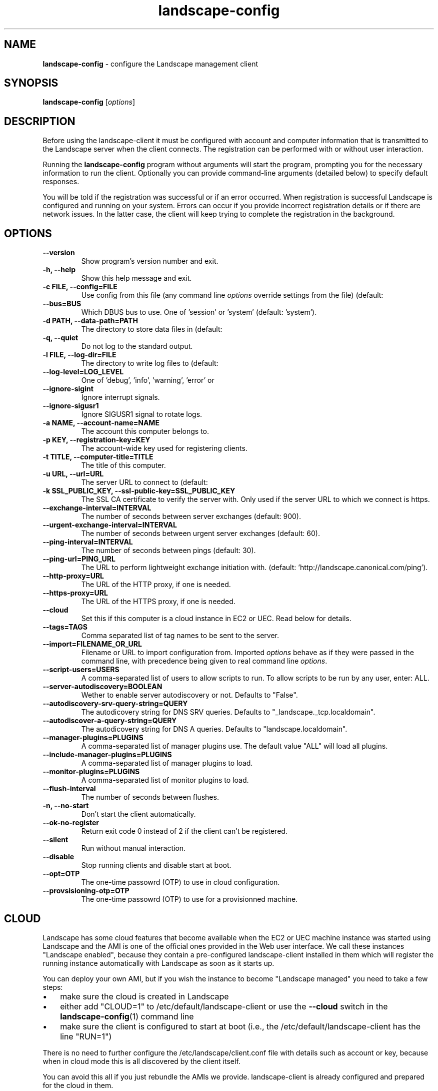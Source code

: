 .\"Text automatically generated by txt2man
.TH landscape-config 1 "10 September 2012" "" ""
.SH NAME
\fBlandscape-config \fP- configure the Landscape management client
\fB
.SH SYNOPSIS
.nf
.fam C
\fBlandscape-config\fP [\fIoptions\fP]

.fam T
.fi
.fam T
.fi
.SH DESCRIPTION

Before using the landscape-client it must be configured with account and
computer information that is transmitted to the Landscape server when the
client connects. The registration can be performed with or without user
interaction.
.PP
Running the \fBlandscape-config\fP program without arguments will start the
program, prompting you for the necessary information to run the client.
Optionally you can provide command-line arguments (detailed below) to
specify default responses.
.PP
You will be told if the registration was successful or if an error occurred.
When registration is successful Landscape is configured and running on your
system. Errors can occur if you provide incorrect registration details or if
there are network issues. In the latter case, the client will keep trying
to complete the registration in the background.
.SH OPTIONS
.TP
.B
\fB--version\fP
Show program's version number and exit.
.TP
.B
\fB-h\fP, \fB--help\fP
Show this help message and exit.
.TP
.B
\fB-c\fP FILE, \fB--config\fP=FILE
Use config from this file (any command line \fIoptions\fP
override settings from the file) (default:
'/etc/landscape/client.conf').
.TP
.B
\fB--bus\fP=BUS
Which DBUS bus to use. One of 'session' or 'system'
(default: 'system').
.TP
.B
\fB-d\fP PATH, \fB--data-path\fP=PATH
The directory to store data files in (default:
'/var/lib/landscape/client').
.TP
.B
\fB-q\fP, \fB--quiet\fP
Do not log to the standard output.
.TP
.B
\fB-l\fP FILE, \fB--log-dir\fP=FILE
The directory to write log files to (default:
'/var/log/landscape').
.TP
.B
\fB--log-level\fP=LOG_LEVEL
One of 'debug', 'info', 'warning', 'error' or 
'critical' (default: 'info').
.TP
.B
\fB--ignore-sigint\fP
Ignore interrupt signals.
.TP
.B
\fB--ignore-sigusr1\fP
Ignore SIGUSR1 signal to rotate logs.
.TP
.B
\fB-a\fP NAME, \fB--account-name\fP=NAME
The account this computer belongs to.
.TP
.B
\fB-p\fP KEY, \fB--registration-key\fP=KEY
The account-wide key 
used for registering clients.
.TP
.B
\fB-t\fP TITLE, \fB--computer-title\fP=TITLE
The title of this computer.
.TP
.B
\fB-u\fP URL, \fB--url\fP=URL
The server URL to connect to (default:
'https://landscape.canonical.com/message-system').
.TP
.B
\fB-k\fP SSL_PUBLIC_KEY, \fB--ssl-public-key\fP=SSL_PUBLIC_KEY
The SSL CA certificate to 
verify the server with. Only used if the server URL
to which we connect is https.
.TP
.B
\fB--exchange-interval\fP=INTERVAL
The number of seconds between server
exchanges (default: 900).
.TP
.B
\fB--urgent-exchange-interval\fP=INTERVAL
The number of seconds between urgent
server exchanges (default: 60).
.TP
.B
\fB--ping-interval\fP=INTERVAL
The number of seconds between pings (default: 30).
.TP
.B
\fB--ping-url\fP=PING_URL
The URL to perform lightweight exchange initiation
with.
(default: 'http://landscape.canonical.com/ping').
.TP
.B
\fB--http-proxy\fP=URL
The URL of the HTTP proxy, if one is needed.
.TP
.B
\fB--https-proxy\fP=URL
The URL of the HTTPS proxy, if one is needed.
.TP
.B
\fB--cloud\fP
Set this if this computer is a cloud instance in
EC2 or UEC. Read below for details.
.TP
.B
\fB--tags\fP=TAGS
Comma separated list of tag names to be sent to the
server.
.TP
.B
\fB--import\fP=FILENAME_OR_URL
Filename or URL to import configuration from.
Imported \fIoptions\fP behave as if they were passed in
the command line, with precedence being given to
real command line \fIoptions\fP.
.TP
.B
\fB--script-users\fP=USERS
A comma-separated list of users to allow scripts to
run. To allow scripts to be run by any user, 
enter: ALL.
.TP
.B
\fB--server-autodiscovery\fP=BOOLEAN
Wether to enable server autodiscovery or not.
Defaults to "False".
.TP
.B
\fB--autodiscovery-srv-query-string\fP=QUERY
The autodicovery string for DNS SRV
queries. Defaults to "_landscape._tcp.localdomain".
.TP
.B
\fB--autodiscover-a-query-string\fP=QUERY
The autodicovery string for DNS A queries.
Defaults to "landscape.localdomain".
.TP
.B
\fB--manager-plugins\fP=PLUGINS
A comma-separated list of manager plugins use.
The default value "ALL" will load all plugins.
.TP
.B
\fB--include-manager-plugins\fP=PLUGINS
A comma-separated list of manager 
plugins to load.
.TP
.B
\fB--monitor-plugins\fP=PLUGINS
A comma-separated list of monitor plugins to load.
.TP
.B
\fB--flush-interval\fP
The number of seconds between flushes.
.TP
.B
\fB-n\fP, \fB--no-start\fP
Don't start the client automatically.
.TP
.B
\fB--ok-no-register\fP
Return exit code 0 instead of 2 if the client can't be
registered.
.TP
.B
\fB--silent\fP
Run without manual interaction.
.TP
.B
\fB--disable\fP
Stop running clients and disable start at boot.
.TP
.B
\fB--opt\fP=OTP
The one-time passowrd (OTP) to use in cloud configuration.
.TP
.B
\fB--provsisioning-otp\fP=OTP
The one-time passowrd (OTP) to use for a provisionned machine.
.SH CLOUD

Landscape has some cloud features that become available when the EC2 or
UEC machine instance was started using Landscape and the AMI is one of
the official ones provided in the Web user interface. We call these 
instances "Landscape enabled", because they contain a pre-configured
landscape-client installed in them which will register the running instance
automatically with Landscape as soon as it starts up.
.PP
You can deploy your own AMI, but if you wish the instance to become
"Landscape managed" you need to take a few steps:
.IP \(bu 3
make sure the cloud is created in Landscape
.IP \(bu 3
either add "CLOUD=1" to /etc/default/landscape-client or use the
\fB--cloud\fP switch in the \fBlandscape-config\fP(1) command line
.IP \(bu 3
make sure the client is configured to start at boot (i.e., the
/etc/default/landscape-client has the line "RUN=1")
.PP
There is no need to further configure the /etc/landscape/client.conf file
with details such as account or key, because when in cloud mode
this is all discovered by the client itself.
.PP
You can avoid this all if you just rebundle the AMIs we provide.
landscape-client is already configured and prepared for the cloud in
them.
.SH EXAMPLES

Register a machine for the first time, or reconfigure an already
registered machine, interactively. Command line parameters suppress
interaction for provided values.
.PP
.nf
.fam C
  landscape-config

.fam T
.fi
Register a machine for the first time, or reconfigure an already
registered machine, without requiring user interaction. The client
will be configured to start on boot automatically:
.PP
.nf
.fam C
  landscape-config --silent -a account-name -p secret -t `hostname`

.fam T
.fi
Register a machine with the script execution plugin enabled, without
requiring user interaction:
.PP
.nf
.fam C
  landscape-config --silent -a account-name -p secret -t `hostname` --script-users nobody,landscape,root

.fam T
.fi
Register a machine with some tags:
.PP
.nf
.fam C
  landscape-config --silent -a account-name -p secret -t `hostname` --tags=server,www

.fam T
.fi
To disable a client, stopping current instances and disabling start at
bootup:
.PP
.nf
.fam C
  landscape-config --disable


.fam T
.fi
.SH SEE ALSO

landscape-client (1)
.SH AUTHOR
Landscape Development Team <landscape-team@canonical.com>
